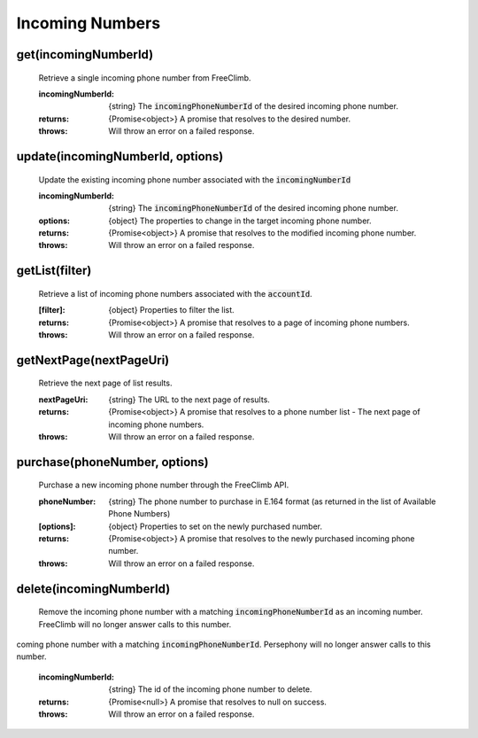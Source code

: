 Incoming Numbers
=================

get(incomingNumberId)
^^^^^^^^^^^^^^^^^^^^^^

    Retrieve a single incoming phone number from FreeClimb.

    :incomingNumberId: {string} The :code:`incomingPhoneNumberId` of the desired incoming phone number.

    :returns: {Promise<object>} A promise that resolves to the desired number.
    :throws: Will throw an error on a failed response.

update(incomingNumberId, options)
^^^^^^^^^^^^^^^^^^^^^^^^^^^^^^^^^^

    Update the existing incoming phone number associated with the :code:`incomingNumberId`

    :incomingNumberId: {string} The :code:`incomingPhoneNumberId` of the desired incoming phone number.
    :options: {object} The properties to change in the target incoming phone number.

    :returns: {Promise<object>} A promise that resolves to the modified incoming phone number.
    :throws: Will throw an error on a failed response.

getList(filter)
^^^^^^^^^^^^^^^^^^

    Retrieve a list of incoming phone numbers associated with the :code:`accountId`.

    :[filter]: {object} Properties to filter the list.

    :returns: {Promise<object>} A promise that resolves to a page of incoming phone numbers.
    :throws: Will throw an error on a failed response.

getNextPage(nextPageUri)
^^^^^^^^^^^^^^^^^^^^^^^^^

    Retrieve the next page of list results.

    :nextPageUri: {string} The URL to the next page of results.

    :returns: {Promise<object>} A promise that resolves to a phone number list - The next page of incoming phone numbers.
    :throws: Will throw an error on a failed response.

purchase(phoneNumber, options)
^^^^^^^^^^^^^^^^^^^^^^^^^^^^^^

    Purchase a new incoming phone number through the FreeClimb API.

    :phoneNumber: {string} The phone number to purchase in E.164 format (as returned in the list of Available Phone Numbers)
    :[options]: {object} Properties to set on the newly purchased number.

    :returns: {Promise<object>} A promise that resolves to the newly purchased incoming phone number.
    :throws: Will throw an error on a failed response.

delete(incomingNumberId)
^^^^^^^^^^^^^^^^^^^^^^^^^


    Remove the incoming phone number with a matching :code:`incomingPhoneNumberId` as an incoming number. FreeClimb will no longer answer calls to this number.
coming phone number with a matching :code:`incomingPhoneNumberId`. Persephony will no longer answer calls to this number.

    :incomingNumberId: {string} The id of the incoming phone number to delete.

    :returns: {Promise<null>} A promise that resolves to null on success.
    :throws: Will throw an error on a failed response.